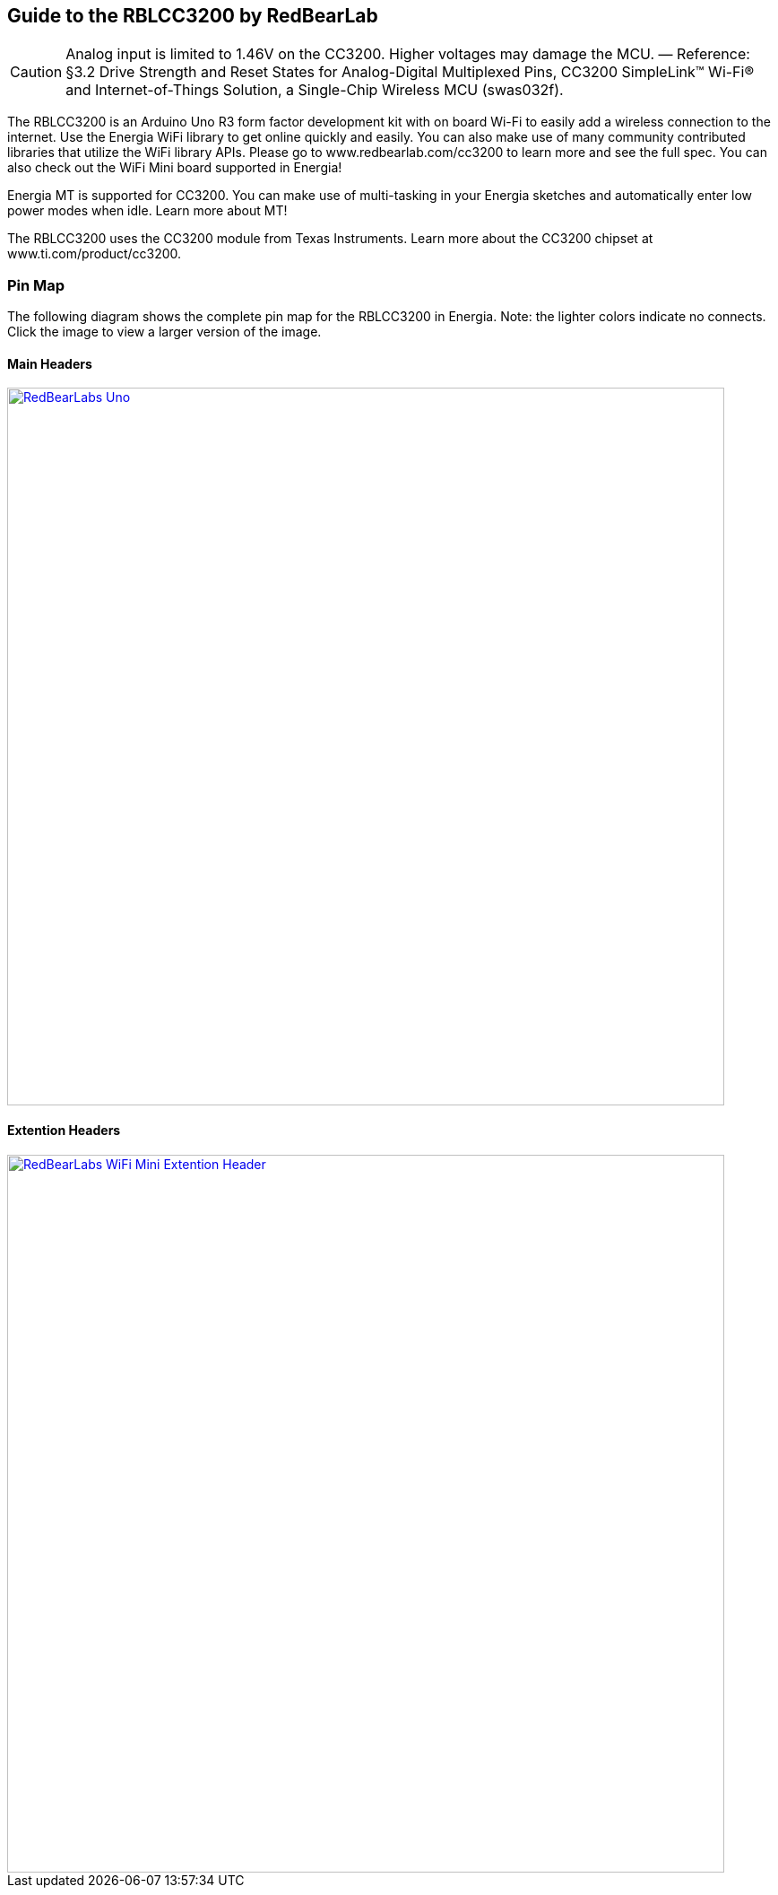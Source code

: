 == Guide to the RBLCC3200 by RedBearLab

CAUTION: Analog input is limited to 1.46V on the CC3200. Higher voltages may damage the MCU. — Reference: §3.2 Drive Strength and Reset States for Analog-Digital Multiplexed Pins, CC3200 SimpleLink™ Wi-Fi® and Internet-of-Things Solution, a Single-Chip Wireless MCU (swas032f).

The RBLCC3200 is an Arduino Uno R3 form factor development kit with on board Wi-Fi to easily add a wireless connection to the internet. Use the Energia WiFi library to get online quickly and easily.  You can also make use of many community contributed libraries that utilize the WiFi library APIs. Please go to www.redbearlab.com/cc3200 to learn more and see the full spec.  You can also check out the WiFi Mini board supported in Energia!

Energia MT is supported for CC3200. You can make use of multi-tasking in your Energia sketches and automatically enter low power modes when idle. Learn more about MT!

The RBLCC3200 uses the CC3200 module from Texas Instruments. Learn more about the CC3200 chipset at www.ti.com/product/cc3200.

=== Pin Map
The following diagram shows the complete pin map for the RBLCC3200 in Energia. Note: the lighter colors indicate no connects. Click the image to view a larger version of the image.

==== Main Headers
[caption="Figure 1: ",link=../img/RBL-WiFi-Mini.jpg]
image::../img/RBL-CC3200.jpg[RedBearLabs Uno,800]

==== Extention Headers
[caption="Figure 1: ",link=../img/RBL-Extention-Header.jpg]
image::../img/RBL-Extention-Header.jpg[RedBearLabs WiFi Mini Extention Header,800]
